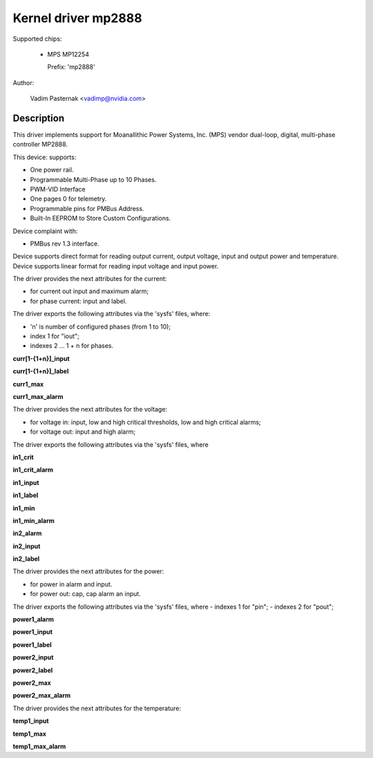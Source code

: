 .. SPDX-License-Identifier: GPL-2.0

Kernel driver mp2888
====================

Supported chips:

  * MPS MP12254

    Prefix: 'mp2888'

Author:

	Vadim Pasternak <vadimp@nvidia.com>

Description
-----------

This driver implements support for Moanallithic Power Systems, Inc. (MPS)
vendor dual-loop, digital, multi-phase controller MP2888.

This device: supports:

- One power rail.
- Programmable Multi-Phase up to 10 Phases.
- PWM-VID Interface
- One pages 0 for telemetry.
- Programmable pins for PMBus Address.
- Built-In EEPROM to Store Custom Configurations.

Device complaint with:

- PMBus rev 1.3 interface.

Device supports direct format for reading output current, output voltage,
input and output power and temperature.
Device supports linear format for reading input voltage and input power.

The driver provides the next attributes for the current:

- for current out input and maximum alarm;
- for phase current: input and label.

The driver exports the following attributes via the 'sysfs' files, where:

- 'n' is number of configured phases (from 1 to 10);
- index 1 for "iout";
- indexes 2 ... 1 + n for phases.

**curr[1-{1+n}]_input**

**curr[1-{1+n}]_label**

**curr1_max**

**curr1_max_alarm**

The driver provides the next attributes for the voltage:

- for voltage in: input, low and high critical thresholds, low and high
  critical alarms;
- for voltage out: input and high alarm;

The driver exports the following attributes via the 'sysfs' files, where

**in1_crit**

**in1_crit_alarm**

**in1_input**

**in1_label**

**in1_min**

**in1_min_alarm**

**in2_alarm**

**in2_input**

**in2_label**

The driver provides the next attributes for the power:

- for power in alarm and input.
- for power out: cap, cap alarm an input.

The driver exports the following attributes via the 'sysfs' files, where
- indexes 1 for "pin";
- indexes 2 for "pout";

**power1_alarm**

**power1_input**

**power1_label**

**power2_input**

**power2_label**

**power2_max**

**power2_max_alarm**

The driver provides the next attributes for the temperature:

**temp1_input**

**temp1_max**

**temp1_max_alarm**
